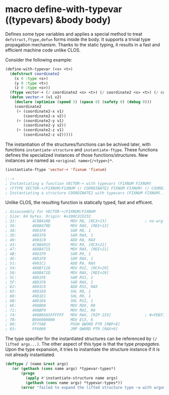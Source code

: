 * macro define-with-typevar ((typevars) &body body)

Defines some type variables and applies a special method to treat
=defstruct,ftype,defun= forms inside the body.  It supports a trivial type
propagation mechanism.  Thanks to the static typing, it results in a fast
and efficient machine code unlike CLOS.

Consider the following example:

#+BEGIN_SRC lisp
(define-with-typevar (<s> <t>)
  (defstruct coordinate2
    (x 0 :type <s>)
    (y 0 :type <t>)
    (z 0 :type <s>))
  (ftype vector-+ (/ coordinate2 <s> <t>) (/ coordinate2 <s> <t>) (/ coordinate2 <s> <t>))
  (defun vector-+ (v1 v2)
    (declare (optimize (speed 3) (space 0) (safety 0) (debug 0)))
    (coordinate2
     (+ (coordinate2-x v1)
        (coordinate2-x v2))
     (+ (coordinate2-y v1)
        (coordinate2-y v2))
     (+ (coordinate2-z v1)
        (coordinate2-z v2)))))
#+END_SRC

The instantiation of the structures/functions can be achived later, with
functions =instantiate-structure= and =instantiate-ftype=.
These functions defines the specialized instances of
those functions/structures. New instances are named as =<original name>{/<type>}*=.

#+BEGIN_SRC lisp
(instantiate-ftype 'vector-+ 'fixnum 'fixnum)

;-->
; Instantiating a function VECTOR-+ with typevars (FIXNUM FIXNUM)
; (FTYPE VECTOR-+/FIXNUM/FIXNUM (/ COORDINATE2 FIXNUM FIXNUM) (/ COORDINATE2 FIXNUM FIXNUM)...)
; Instantiating a structure COORDINATE2 with typevars (FIXNUM FIXNUM)..
#+END_SRC

Unlike CLOS, the resulting function is statically typed, fast and efficent.

#+BEGIN_SRC lisp
; disassembly for VECTOR-+/FIXNUM/FIXNUM
; Size: 84 bytes. Origin: #x100C2CD232
; 32:       4C8B410D         MOV R8, [RCX+13]                 ; no-arg-parsing entry point
; 36:       488B470D         MOV RAX, [RDI+13]
; 3A:       49D1F8           SAR R8, 1
; 3D:       48D1F8           SAR RAX, 1
; 40:       4901C0           ADD R8, RAX
; 43:       4C8B4915         MOV R9, [RCX+21]
; 47:       488B4715         MOV RAX, [RDI+21]
; 4B:       49D1F9           SAR R9, 1
; 4E:       48D1F8           SAR RAX, 1
; 51:       4901C1           ADD R9, RAX
; 54:       488B711D         MOV RSI, [RCX+29]
; 58:       488B471D         MOV RAX, [RDI+29]
; 5C:       48D1FE           SAR RSI, 1
; 5F:       48D1F8           SAR RAX, 1
; 62:       4801C6           ADD RSI, RAX
; 65:       49D1E0           SHL R8, 1
; 68:       49D1E1           SHL R9, 1
; 6B:       48D1E6           SHL RSI, 1
; 6E:       498BD0           MOV RDX, R8
; 71:       498BF9           MOV RDI, R9
; 74:       488B0565FFFFFF   MOV RAX, [RIP-155]               ; #<FDEFINITION for COORDINATE2/FIXNUM/FIXNUM>
; 7B:       B906000000       MOV ECX, 6
; 80:       FF7508           PUSH QWORD PTR [RBP+8]
; 83:       FF6009           JMP QWORD PTR [RAX+9]
#+END_SRC

The type specifier for the instantiated structures can be referenced by =(/
lifted args...)=.  The other aspect of this type is that the type
/propagates/.  Upon the type expansion, it tries to instantiate the
structure instance if it is not already instantiated.

#+BEGIN_SRC lisp
(deftype / (name &rest args)
   (or (gethash (cons name args) *typevar-types*)
       (progn
         (apply #'instantiate-structure name args)
         (gethash (cons name args) *typevar-types*))
       (error "failed to expand the lifted structure type ~a with arguments ~a" name args)))
#+END_SRC

